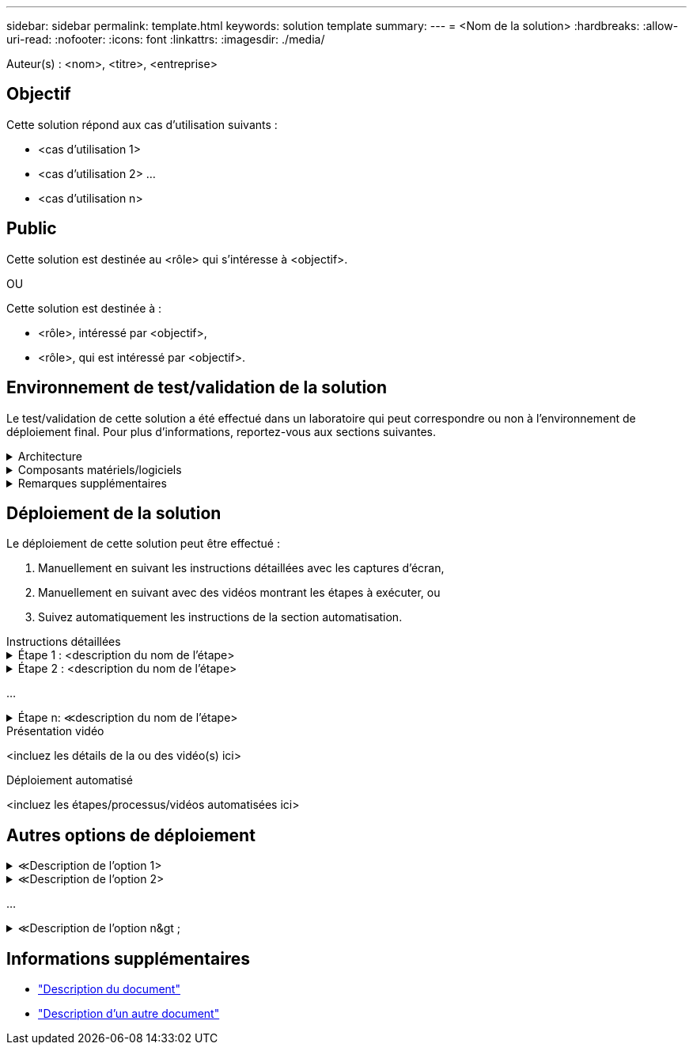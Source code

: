 ---
sidebar: sidebar 
permalink: template.html 
keywords: solution template 
summary:  
---
= <Nom de la solution>
:hardbreaks:
:allow-uri-read: 
:nofooter: 
:icons: font
:linkattrs: 
:imagesdir: ./media/


[role="lead"]
Auteur(s) : <nom>, <titre>, <entreprise>



== Objectif

Cette solution répond aux cas d'utilisation suivants :

* <cas d'utilisation 1>
* <cas d'utilisation 2> ...
* <cas d'utilisation n>




== Public

Cette solution est destinée au <rôle> qui s'intéresse à <objectif>.

OU

Cette solution est destinée à :

* <rôle>, intéressé par <objectif>,
* <rôle>, qui est intéressé par <objectif>.




== Environnement de test/validation de la solution

Le test/validation de cette solution a été effectué dans un laboratoire qui peut correspondre ou non à l'environnement de déploiement final. Pour plus d'informations, reportez-vous aux sections suivantes.

.Architecture
[%collapsible]
====
image::image-name.jpg[Diagramme de l'architecture de la solution]

====
.Composants matériels/logiciels
[%collapsible]
====
|===


3+| *Matériel* 


| <nom du matériel> | <modèle/version> | Plus d'informations 


3+| *Logiciel* 


| <nom du logiciel> | <version> | Plus d'informations 
|===
====
.Remarques supplémentaires
[%collapsible]
====
* Remarque 1
* Note 2 ...
* Remarque n


====


== Déploiement de la solution

Le déploiement de cette solution peut être effectué :

. Manuellement en suivant les instructions détaillées avec les captures d'écran,
. Manuellement en suivant avec des vidéos montrant les étapes à exécuter, ou
. Suivez automatiquement les instructions de la section automatisation.


[role="tabbed-block"]
====
.Instructions détaillées
--
.Étape 1 : <description du nom de l'étape>
[%collapsible]
=====
. Tâche 1
. Tâche 2 ...
. Tâche n


=====
.Étape 2 : <description du nom de l'étape>
[%collapsible]
=====
. Tâche 1
. Tâche 2 ...
. Tâche n


=====
...

.Étape n: &Lt;description du nom de l'étape>
[%collapsible]
=====
. Tâche 1
. Tâche 2 ...
. Tâche n


=====
--
.Présentation vidéo
--
<incluez les détails de la ou des vidéo(s) ici>

--
.Déploiement automatisé
--
<incluez les étapes/processus/vidéos automatisées ici>

--
====


== Autres options de déploiement

.&Lt;Description de l'option 1>
[%collapsible]
====
<entrez les détails de l'option ici>

====
.&Lt;Description de l'option 2>
[%collapsible]
====
<entrez les détails de l'option ici>

====
...

.&Lt;Description de l'option n&gt ;
[%collapsible]
====
<entrez les détails de l'option ici>

====


== Informations supplémentaires

* link:somewhere.html["Description du document"]
* link:somewhere-else.html["Description d'un autre document"]

